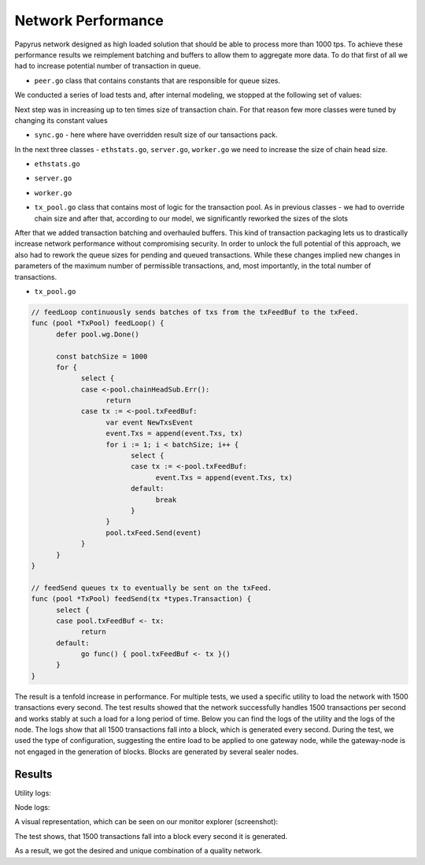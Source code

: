 Network Performance
===================

Papyrus network designed as high loaded solution that should be able to process more than 1000 tps.
To achieve these performance results we reimplement batching and buffers to allow them to aggregate more data. To do that first of all we had to increase potential number of transaction in queue.

*  ``peer.go`` class that contains constants that are responsible for queue sizes. 
We conducted a series of load tests and, after internal modeling, we stopped at the following set of values:

.. code-block:: javascript
      :emphasize-lines: 4,9,14 
      
            // maxQueuedTxs is the maximum number of transaction lists to queue up before
            // dropping broadcasts. This is a sensitive number as a transaction list might
            // contain a single transaction, or thousands.
            maxQueuedTxs = /*128*/ 16384

            // maxQueuedProps is the maximum number of block propagations to queue up before
            // dropping broadcasts. There's not much point in queueing stale blocks, so a few
            // that might cover uncles should be enough.
            maxQueuedProps = /*4*/ 32

            // maxQueuedAnns is the maximum number of block announcements to queue up before
            // dropping broadcasts. Similarly to block propagations, there's no point to queue
            // above some healthy uncle limit, so use that.
            maxQueuedAnns = /*4*/ 32
            
            handshakeTimeout = 5 * time.Second
      ) 
      
Next step was in increasing up to ten times size of transaction chain. For that reason few more classes were tuned by changing its constant values


*  ``sync.go`` - here where have overridden result size of our tansactions pack.

.. code-block:: javascript
      :emphasize-lines: 3 
      
            // This is the target size for the packs of transactions sent by txsyncLoop.
            // A pack can get larger than this if a single transactions exceeds this size.
            txsyncPackSize = /*100 * 1024*/ 1000 * 1024


In the next three classes - ``ethstats.go``, ``server.go``, ``worker.go`` we need to increase the size of chain head size.

*  ``ethstats.go``

.. code-block:: javascript
      :emphasize-lines: 4,9,14 
      
            // The number is referenced from the size of tx pool.
            txChanSize = 4096
            // chainHeadChanSize is the size of channel listening to ChainHeadEvent.
            chainHeadChanSize = /*10*/ 100


*  ``server.go`` 

.. code-block:: javascript
      :emphasize-lines: 3 
      
            func (pm *ProtocolManager) blockLoop() {
                  pm.wg.Add(1)
                  headCh := make(chan core.ChainHeadEvent, /*10/* 100)
                  headSub := pm.blockchain.SubscribeChainHeadEvent(headCh)


*  ``worker.go`` 
.. code-block:: javascript
      :emphasize-lines: 4 
      
      	txChanSize = 4096

            // chainHeadChanSize is the size of channel listening to ChainHeadEvent.
            chainHeadChanSize = /*10*/ 100

            // chainSideChanSize is the size of channel listening to ChainSideEvent.
            chainSideChanSize = 10


*  ``tx_pool.go`` class that contains most of logic for the transaction pool. As in previous classes - we had to override chain size and after that, according to our model, we significantly reworked the sizes of the slots

.. code-block:: javascript
      :linenos:
      :emphasize-lines: 3,10,11,12,13

        const (
            // chainHeadChanSize is the size of channel listening to ChainHeadEvent.
            chainHeadChanSize =  /*10*/ 100
        )
        ...
        DefaultTxPoolConfig = TxPoolConfig{
            PriceLimit: 1,
            PriceBump:  10,

            AccountSlots: /*16*/ 8192,
            GlobalSlots:  /*4096*/ 131072,
            AccountQueue: /*64*/ 4096,
            GlobalQueue:  /*1024*/ 32768,
        } 



After that we added transaction batching and overhauled buffers.
This kind of transaction packaging lets us to drastically increase network performance without compromising security. 
In order to unlock the full potential of this approach, we also had to rework the queue sizes for pending and queued transactions.
While these changes implied new changes in parameters of the maximum number of permissible transactions, and, most importantly, 
in the total number of transactions.

*  ``tx_pool.go``

.. code-block:: javascript

            // feedLoop continuously sends batches of txs from the txFeedBuf to the txFeed.
            func (pool *TxPool) feedLoop() {
                  defer pool.wg.Done()

                  const batchSize = 1000
                  for {
                        select {
                        case <-pool.chainHeadSub.Err():
                              return
                        case tx := <-pool.txFeedBuf:
                              var event NewTxsEvent
                              event.Txs = append(event.Txs, tx)
                              for i := 1; i < batchSize; i++ {
                                    select {
                                    case tx := <-pool.txFeedBuf:
                                          event.Txs = append(event.Txs, tx)
                                    default:
                                          break
                                    }
                              }
                              pool.txFeed.Send(event)
                        }
                  }
            }

            // feedSend queues tx to eventually be sent on the txFeed.
            func (pool *TxPool) feedSend(tx *types.Transaction) {
                  select {
                  case pool.txFeedBuf <- tx:
                        return
                  default:
                        go func() { pool.txFeedBuf <- tx }()
                  }
            }


The result is a tenfold increase in performance. For multiple tests, we used a specific utility to load the network with 1500 transactions every second.
The test results showed that the network successfully handles 1500 transactions per second and works stably at such a load for a long period of time.
Below you can find the logs of the utility and the logs of the node.
The logs show that all 1500 transactions fall into a block, which is generated every second. During the test, we used the type of configuration, suggesting the entire load to be applied to one gateway node, while the gateway-node is not engaged in the generation of blocks.
Blocks are generated by several sealer nodes.

Results
-------


Utility logs:

.. image:: images/utility_logs.png

Node logs:

.. image:: images/node_logs.png

A visual representation, which can be seen on our monitor explorer (screenshot):

.. image:: images/explorer_logs.png

The test shows, that 1500 transactions fall into a block every second it is generated.

As a result, we got the desired and unique combination of a quality network.

